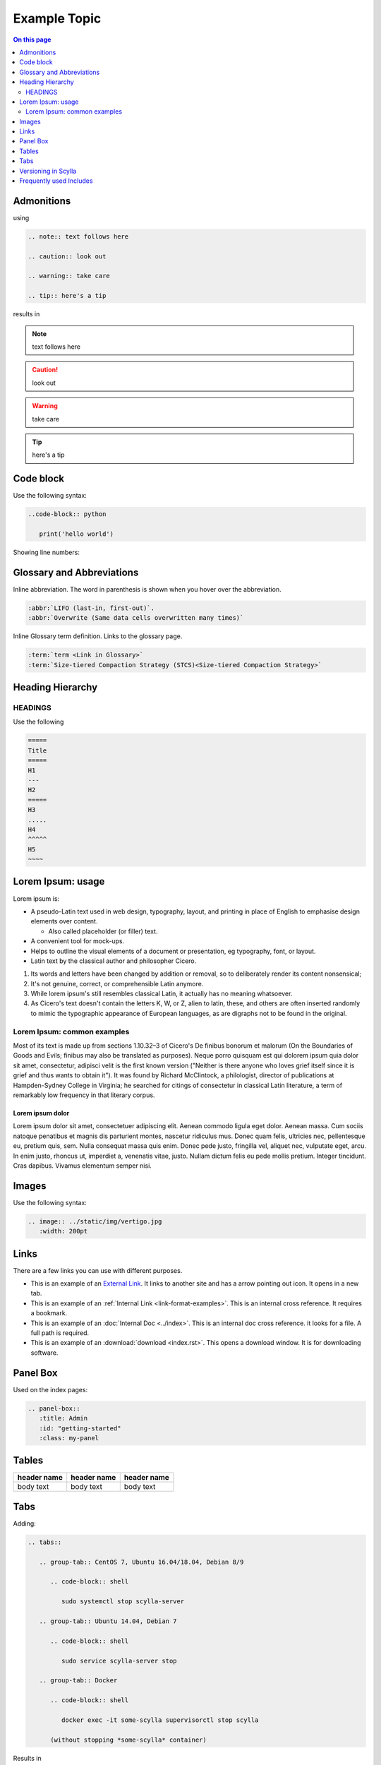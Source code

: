 =============
Example Topic
=============

.. contents:: On this page
   :depth: 2
   :local:

.. This template should be used for all new topics, no matter which Scylla Project they belong to. To use the template, copy it to your project, changing the name.

Admonitions
-----------

using

.. code-block:: none

   .. note:: text follows here

   .. caution:: look out

   .. warning:: take care

   .. tip:: here's a tip

results in

.. note:: text follows here

.. caution:: look out

.. warning:: take care

.. tip:: here's a tip

Code block
----------

Use the following syntax:

.. code-block:: none

   ..code-block:: python

      print('hello world')

Showing line numbers:

.. code-block:: none
   :linenos:
   
   ..code-block:: python
      :linenos:
      print('hello world')

Glossary and Abbreviations
--------------------------

Inline abbreviation. The word in parenthesis is shown when you hover over the abbreviation.

.. code-block:: none

   :abbr:`LIFO (last-in, first-out)`.
   :abbr:`Overwrite (Same data cells overwritten many times)`

Inline Glossary term definition. Links to the glossary page.

.. code-block:: none

   :term:`term <Link in Glossary>`
   :term:`Size-tiered Compaction Strategy (STCS)<Size-tiered Compaction Strategy>`

Heading Hierarchy
-----------------

HEADINGS
========

Use the following

.. code-block:: none

   =====
   Title
   =====
   H1
   ---
   H2
   =====
   H3
   .....
   H4
   ^^^^^
   H5
   ~~~~

Lorem Ipsum: usage
------------------
Lorem ipsum is:

* A pseudo-Latin text used in web design, typography, layout, and printing in place of English to emphasise design elements over content.
   
  * Also called placeholder (or filler) text.
   
* A convenient tool for mock-ups.

* Helps to outline the visual elements of a document or presentation, eg typography, font, or layout.

* Latin text by the classical author and philosopher Cicero.

#. Its words and letters have been changed by addition or removal, so to deliberately render its content nonsensical;
#. It's not genuine, correct, or comprehensible Latin anymore.
#. While lorem ipsum's still resembles classical Latin, it actually has no meaning whatsoever.
#. As Cicero's text doesn't contain the letters K, W, or Z, alien to latin, these, and others are often inserted randomly to mimic the typographic appearance of European languages, as are digraphs not to be found in the original.

Lorem Ipsum: common examples
============================

Most of its text is made up from sections 1.10.32–3 of Cicero's De finibus bonorum et malorum (On the Boundaries of Goods and Evils;
finibus may also be translated as purposes). Neque porro quisquam est qui dolorem ipsum quia dolor sit amet, consectetur, adipisci velit is the first known version
("Neither is there anyone who loves grief itself since it is grief and thus wants to obtain it").
It was found by Richard McClintock, a philologist, director of publications at Hampden-Sydney College in Virginia;
he searched for citings of consectetur in classical Latin literature, a term of remarkably low frequency in that literary corpus.

Lorem ipsum dolor
.................

Lorem ipsum dolor sit amet, consectetuer adipiscing elit. Aenean commodo ligula eget dolor.
Aenean massa. Cum sociis natoque penatibus et magnis dis parturient montes, nascetur ridiculus mus.
Donec quam felis, ultricies nec, pellentesque eu, pretium quis, sem. Nulla consequat massa quis enim.
Donec pede justo, fringilla vel, aliquet nec, vulputate eget, arcu. In enim justo, rhoncus ut, imperdiet a, venenatis vitae, justo.
Nullam dictum felis eu pede mollis pretium. Integer tincidunt. Cras dapibus. Vivamus elementum semper nisi.

Images
------

Use the following syntax:

.. code-block:: none

   .. image:: ../static/img/vertigo.jpg
      :width: 200pt

.. _link-format-examples:

Links
-----
There are a few links you can use with different purposes.

* This is an example of an `External Link <https://docs.scylladb.com/some-doc>`_. It links to another site and has a arrow pointing out icon. It opens in a new tab.
* This is an example of an :ref:`Internal Link <link-format-examples>`. This is an internal cross reference. It requires a bookmark.
* This is an example of an :doc:`Internal Doc <../index>`. This is an internal doc cross reference. it looks for a file. A full path is required.
* This is an example of an :download:`download <index.rst>`. This opens a download window. It is for downloading software.

Panel Box
---------

Used on the index pages:

.. code-block:: none

   .. panel-box::
      :title: Admin
      :id: "getting-started"
      :class: my-panel

Tables
------

.. list-table::
   :widths: 33 33 33
   :header-rows: 1

   * - header name
     - header name
     - header name
   * - body text
     - body text
     - body text

Tabs
----

Adding:

.. code-block:: none

   .. tabs::

      .. group-tab:: CentOS 7, Ubuntu 16.04/18.04, Debian 8/9

         .. code-block:: shell

            sudo systemctl stop scylla-server

      .. group-tab:: Ubuntu 14.04, Debian 7

         .. code-block:: shell

            sudo service scylla-server stop

      .. group-tab:: Docker

         .. code-block:: shell

            docker exec -it some-scylla supervisorctl stop scylla

         (without stopping *some-scylla* container)

Results in

.. tabs::

   .. group-tab:: CentOS 7, Ubuntu 16.04/18.04, Debian 8/9

      .. code-block:: shell

         sudo systemctl stop scylla-server

   .. group-tab:: Ubuntu 14.04, Debian 7

      .. code-block:: shell

         sudo service scylla-server stop

   .. group-tab:: Docker

      .. code-block:: shell

         docker exec -it some-scylla supervisorctl stop scylla

      (without stopping *some-scylla* container)


Versioning in Scylla
--------------------
Version add directives should be used when introducing or deprecating a feature
inline directive


.. code-block:: none

   .. versionadded:: version

   .. versionchanged:: version

   .. deprecared:: version

When using, these directives a blank line must follows

.. versionadded:: 1.1 Scylla Manager

.. versionchanged:: 2018.1 Scylla Enterprise

.. deprecated:: 2.0 Scylla Open Source


Frequently used Includes
------------------------

.. code-block:: none
   
   .. include:: /rst_include/scylla-commands-stop-index.rst

   .. include:: /rst_include/scylla-commands-start-index.rst

   .. include:: /rst_include/scylla-commands-restart-index.rst